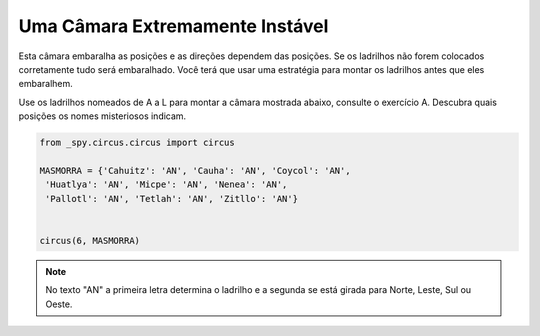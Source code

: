 .. _desafio_k:

Uma Câmara Extremamente Instável
================================

Esta câmara embaralha as posições e as direções dependem das posições.
Se os ladrilhos não forem colocados corretamente tudo será embaralhado. Você terá que usar uma estratégia
para montar os ladrilhos antes que eles embaralhem.

Use os ladrilhos nomeados de A a L para montar a câmara mostrada abaixo, consulte o exercício A.
Descubra quais posições os nomes misteriosos indicam.

.. image:: /_static/masmorra2.jpg

.. code-block:: python

    from _spy.circus.circus import circus

    MASMORRA = {'Cahuitz': 'AN', 'Cauha': 'AN', 'Coycol': 'AN',
     'Huatlya': 'AN', 'Micpe': 'AN', 'Nenea': 'AN',
     'Pallotl': 'AN', 'Tetlah': 'AN', 'Zitllo': 'AN'}


    circus(6, MASMORRA)

.. moduleauthor:: Gabriel Bastos <gab-bass@poli.ufrj.br> / Philipe  < ? >

.. note::

    No texto "AN" a primeira letra determina o ladrilho e a segunda se está girada para Norte, Leste, Sul ou Oeste.
